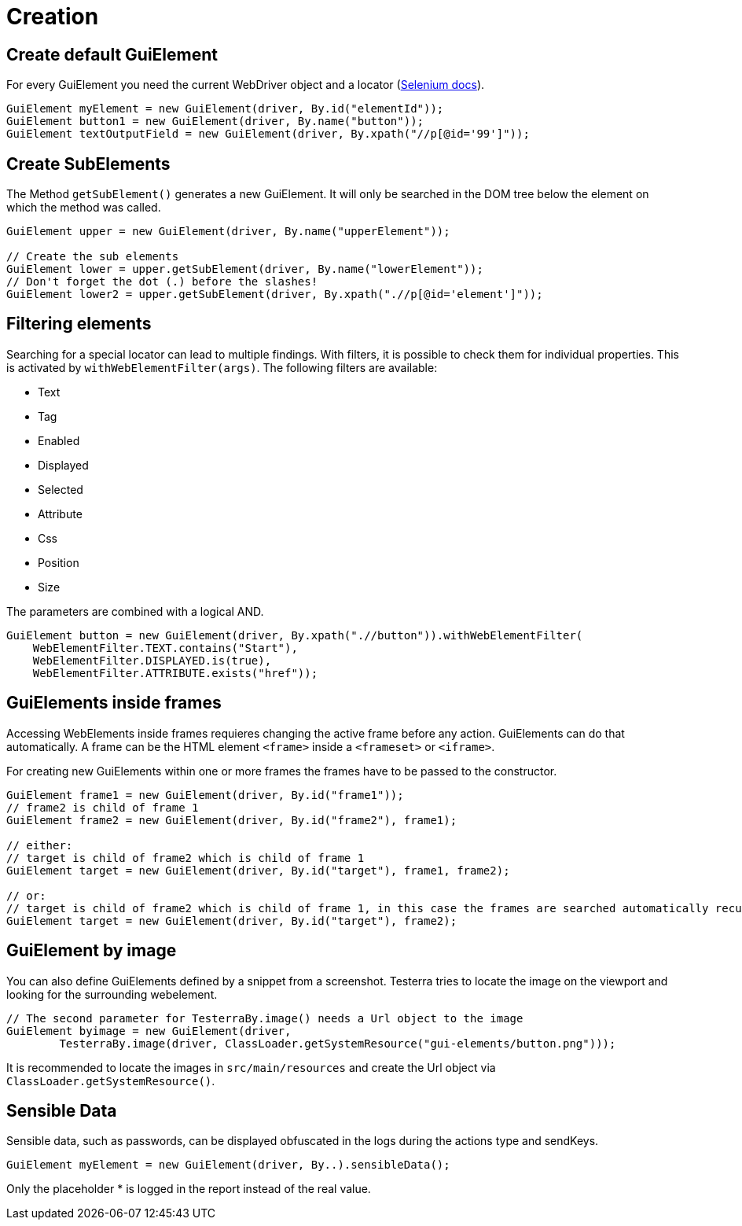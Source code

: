 = Creation

== Create default GuiElement

For every GuiElement you need the current WebDriver object and a locator (https://seleniumhq.github.io/selenium/docs/api/java/org/openqa/selenium/By.html[Selenium docs]).

[source,java]
----
GuiElement myElement = new GuiElement(driver, By.id("elementId"));
GuiElement button1 = new GuiElement(driver, By.name("button"));
GuiElement textOutputField = new GuiElement(driver, By.xpath("//p[@id='99']"));
----

== Create SubElements

The Method `getSubElement()` generates a new GuiElement. It will only be searched in the DOM tree below the element on which the method was called.

[source,java]
----
GuiElement upper = new GuiElement(driver, By.name("upperElement"));

// Create the sub elements
GuiElement lower = upper.getSubElement(driver, By.name("lowerElement"));
// Don't forget the dot (.) before the slashes!
GuiElement lower2 = upper.getSubElement(driver, By.xpath(".//p[@id='element']"));
----

== Filtering elements

Searching for a special locator can lead to multiple findings. With filters, it is possible to check them for individual properties. This is activated by `withWebElementFilter(args)`. The following filters are available:

* Text
* Tag
* Enabled
* Displayed
* Selected
* Attribute
* Css
* Position
* Size

The parameters are combined with a logical AND.

[source,java]
----
GuiElement button = new GuiElement(driver, By.xpath(".//button")).withWebElementFilter(
    WebElementFilter.TEXT.contains("Start"),
    WebElementFilter.DISPLAYED.is(true),
    WebElementFilter.ATTRIBUTE.exists("href"));
----

== GuiElements inside frames

Accessing WebElements inside frames requieres changing the active frame before any action. GuiElements can do that automatically. A frame can be the HTML element `<frame>` inside a `<frameset>` or `<iframe>`.

For creating new GuiElements within one or more frames the frames have to be passed to the constructor.

[source,java]
----
GuiElement frame1 = new GuiElement(driver, By.id("frame1"));
// frame2 is child of frame 1
GuiElement frame2 = new GuiElement(driver, By.id("frame2"), frame1);

// either:
// target is child of frame2 which is child of frame 1
GuiElement target = new GuiElement(driver, By.id("target"), frame1, frame2);

// or:
// target is child of frame2 which is child of frame 1, in this case the frames are searched automatically recursively
GuiElement target = new GuiElement(driver, By.id("target"), frame2);
----

== GuiElement by image

You can also define GuiElements defined by a snippet from a screenshot. Testerra tries to locate the image on the viewport and looking for the surrounding webelement.

[source,java]
----

// The second parameter for TesterraBy.image() needs a Url object to the image
GuiElement byimage = new GuiElement(driver,
        TesterraBy.image(driver, ClassLoader.getSystemResource("gui-elements/button.png")));
----

It is recommended to locate the images in `src/main/resources` and create the Url object via `ClassLoader.getSystemResource()`.



== Sensible Data

Sensible data, such as passwords, can be displayed obfuscated in the logs during the actions type and sendKeys.

[source,java]
GuiElement myElement = new GuiElement(driver, By..).sensibleData();

Only the placeholder * is logged in the report instead of the real value.

